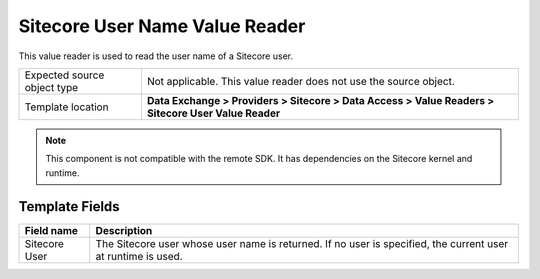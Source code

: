 Sitecore User Name Value Reader
===================================================
This value reader is used to read the user name of a Sitecore user.

.. |source-type-label| replace:: Expected source object type
.. |source-type| replace:: Not applicable. This value reader does not use the source object.
.. |template-location| replace:: **Data Exchange > Providers > Sitecore > Data Access > Value Readers > Sitecore User Value Reader**

+---------------------------+---------------------------------------------------------------------+
| |source-type-label|       | |source-type|                                                       |
+---------------------------+---------------------------------------------------------------------+
| Template location         | |template-location|                                                 |
+---------------------------+---------------------------------------------------------------------+

.. note::

    This component is not compatible with the remote SDK. 
    It has dependencies on the Sitecore kernel and runtime.

Template Fields
---------------------------------------------------

.. |user| replace:: The Sitecore user whose user name is returned. If no user is specified, the current user at runtime is used.

+---------------------------+---------------------------------------------------------------------+
| Field name                | Description                                                         |
+===========================+=====================================================================+
| Sitecore User             | |user|                                                              |
+---------------------------+---------------------------------------------------------------------+
